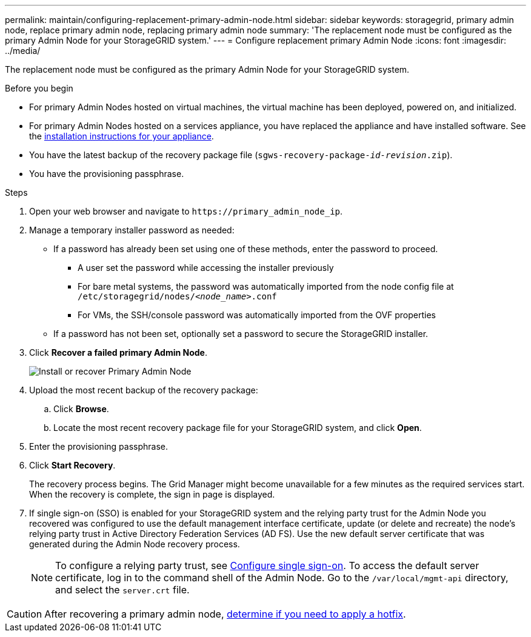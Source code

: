 ---
permalink: maintain/configuring-replacement-primary-admin-node.html
sidebar: sidebar
keywords: storagegrid, primary admin node, replace primary admin node, replacing primary admin node
summary: 'The replacement node must be configured as the primary Admin Node for your StorageGRID system.'
---
= Configure replacement primary Admin Node
:icons: font
:imagesdir: ../media/

[.lead]
The replacement node must be configured as the primary Admin Node for your StorageGRID system.

.Before you begin

* For primary Admin Nodes hosted on virtual machines, the virtual machine has been deployed, powered on, and initialized.
* For primary Admin Nodes hosted on a services appliance, you have replaced the appliance and have installed software. See the https://docs.netapp.com/us-en/storagegrid-appliances/installconfig/index.html[installation instructions for your appliance^].

* You have the latest backup of the recovery package file (`sgws-recovery-package-_id-revision_.zip`).
* You have the provisioning passphrase.

.Steps

. Open your web browser and navigate to `\https://primary_admin_node_ip`.

. Manage a temporary installer password as needed:

* If a password has already been set using one of these methods, enter the password to proceed.
 
**	A user set the password while accessing the installer previously
**	For bare metal systems, the password was automatically imported from the node config file at `/etc/storagegrid/nodes/_<node_name>_.conf`
** For VMs, the SSH/console password was automatically imported from the OVF properties

* If a password has not been set, optionally set a password to secure the StorageGRID installer.

. Click *Recover a failed primary Admin Node*.
+
image::../media/install_or_recover_primary_admin_node.png[Install or recover Primary Admin Node]

. Upload the most recent backup of the recovery package:
 .. Click *Browse*.
 .. Locate the most recent recovery package file for your StorageGRID system, and click *Open*.
. Enter the provisioning passphrase.
. Click *Start Recovery*.
+
The recovery process begins. The Grid Manager might become unavailable for a few minutes as the required services start. When the recovery is complete, the sign in page is displayed.

. If single sign-on (SSO) is enabled for your StorageGRID system and the relying party trust for the Admin Node you recovered was configured to use the default management interface certificate, update (or delete and recreate) the node's relying party trust in Active Directory Federation Services (AD FS). Use the new default server certificate that was generated during the Admin Node recovery process.
+
NOTE: To configure a relying party trust, see link:../admin/configure-sso.html[Configure single sign-on]. To access the default server certificate, log in to the command shell of the Admin Node. Go to the `/var/local/mgmt-api` directory, and select the `server.crt` file.

CAUTION: After recovering a primary admin node, link:assess-hotfix-requirement-during-primary-admin-node-recovery.html[determine if you need to apply a hotfix].



